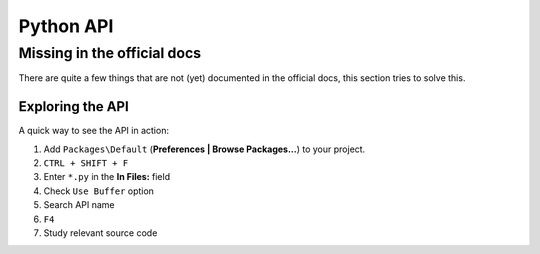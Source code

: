 Python API
==========

.. seealso::

    `Official Documentation <http://www.sublimetext.com/docs/3/api_reference.html>`_
        API documentation.


Missing in the official docs
----------------------------

There are quite a few things that are not (yet) documented in the official docs,
this section tries to solve this.

.. py:module:: sublime

.. py:class:: Window

    .. py:method:: set_layout(layout)

        Changes the tile-based panel layout of view groups.

        :param dict layout: specifies the new layout, see below
        :returns: None

        Expects a dictionary like this::

            {"cols": [float], "rows": [float], "cells": [[int]]}

        where :samp:`[type]` represents a list of *type*.

        **cols**
            A list of the column separators (floating point numbers), should
            start with ``0`` (left) and end with ``1`` (right).

        **rows**
            A list of the row separators (floating point numbers), should start
            with ``0`` (top) and end with ``1`` (bottom).

        **cells**
            A list of cell lists which describe a cell's boundaries each. Cells
            can be imagines as rectangles with the rows and cols specified along
            in this dictionary. Think like this::

                [x1, y1, x2, y2]

            where all values are integers respectively and map to the *cols* and
            *rows* indicies. Thus, a cell with ``[0, 0, 1, 2]`` translates to a
            cell from the top left to the first column and the second row
            separator (in a 2x2 grid this would be bottom center).

        .. note::

            **rows** and **cols** are not tested for boundaries and they are not
            adjusted either. Thus, it is possible to specify values lower than
            ``0`` or higher than ``1`` and Sublime Text will in fact treat them
            accordingly. That means you can crop views or create borders. It is
            not known whether the "background color" of these empty spaces can
            be modified, the default is black. Use at your own risk!

            The order of column or row separators is not checked either. If you,
            for example, use a reversed column list like ``[1, 0.5, 0]`` you
            get to see two black panels. Sublime Text is unusable in this state.

        **Examples**::

            # A 2-column layout with a separator in the middle
            window.set_layout({
                "cols": [0, 0.5, 1],
                "rows": [0, 1],
                "cells": [[0, 0, 1, 1], [1, 0, 2, 1]]
            })

        ::

            # A 2x2 grid layout with all separators in the middle
            window.set_layout({
                "cols": [0, 0.5, 1],
                "rows": [0, 0.5, 1],
                "cells": [[0, 0, 1, 1], [1, 0, 2, 1],
                          [0, 1, 1, 2], [1, 1, 2, 2]]
            })

        ::

            # A 2-column layout with the separator in the middle and the right
            # column being split in half
            window.set_layout({
                "cols": [0, 0.5, 1],
                "rows": [0, 0.5, 1],
                "cells": [[0, 0, 1, 2], [1, 0, 2, 1],
                                        [1, 1, 2, 2]]
            })


Exploring the API
*****************

A quick way to see the API in action:

#. Add ``Packages\Default`` (**Preferences | Browse Packages...**) to your project.
#. ``CTRL + SHIFT + F``
#. Enter ``*.py`` in the **In Files:** field
#. Check ``Use Buffer`` option
#. Search API name
#. ``F4``
#. Study relevant source code
